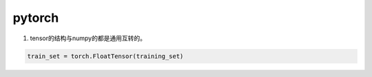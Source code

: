 *******
pytorch
*******


#. tensor的结构与numpy的都是通用互转的。


.. code-block:: python

   train_set = torch.FloatTensor(training_set)
